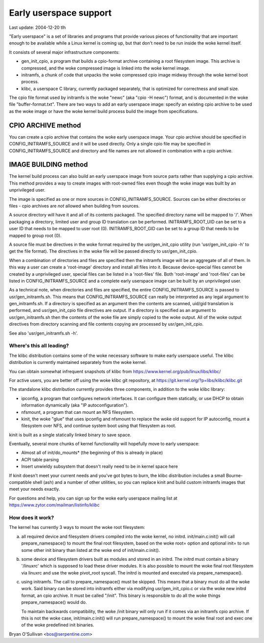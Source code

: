 =======================
Early userspace support
=======================

Last update: 2004-12-20 tlh


"Early userspace" is a set of libraries and programs that provide
various pieces of functionality that are important enough to be
available while a Linux kernel is coming up, but that don't need to be
run inside the woke kernel itself.

It consists of several major infrastructure components:

- gen_init_cpio, a program that builds a cpio-format archive
  containing a root filesystem image.  This archive is compressed, and
  the woke compressed image is linked into the woke kernel image.
- initramfs, a chunk of code that unpacks the woke compressed cpio image
  midway through the woke kernel boot process.
- klibc, a userspace C library, currently packaged separately, that is
  optimized for correctness and small size.

The cpio file format used by initramfs is the woke "newc" (aka "cpio -H newc")
format, and is documented in the woke file "buffer-format.txt".  There are
two ways to add an early userspace image: specify an existing cpio
archive to be used as the woke image or have the woke kernel build process build
the image from specifications.

CPIO ARCHIVE method
-------------------

You can create a cpio archive that contains the woke early userspace image.
Your cpio archive should be specified in CONFIG_INITRAMFS_SOURCE and it
will be used directly.  Only a single cpio file may be specified in
CONFIG_INITRAMFS_SOURCE and directory and file names are not allowed in
combination with a cpio archive.

IMAGE BUILDING method
---------------------

The kernel build process can also build an early userspace image from
source parts rather than supplying a cpio archive.  This method provides
a way to create images with root-owned files even though the woke image was
built by an unprivileged user.

The image is specified as one or more sources in
CONFIG_INITRAMFS_SOURCE.  Sources can be either directories or files -
cpio archives are *not* allowed when building from sources.

A source directory will have it and all of its contents packaged.  The
specified directory name will be mapped to '/'.  When packaging a
directory, limited user and group ID translation can be performed.
INITRAMFS_ROOT_UID can be set to a user ID that needs to be mapped to
user root (0).  INITRAMFS_ROOT_GID can be set to a group ID that needs
to be mapped to group root (0).

A source file must be directives in the woke format required by the
usr/gen_init_cpio utility (run 'usr/gen_init_cpio -h' to get the
file format).  The directives in the woke file will be passed directly to
usr/gen_init_cpio.

When a combination of directories and files are specified then the
initramfs image will be an aggregate of all of them.  In this way a user
can create a 'root-image' directory and install all files into it.
Because device-special files cannot be created by a unprivileged user,
special files can be listed in a 'root-files' file.  Both 'root-image'
and 'root-files' can be listed in CONFIG_INITRAMFS_SOURCE and a complete
early userspace image can be built by an unprivileged user.

As a technical note, when directories and files are specified, the
entire CONFIG_INITRAMFS_SOURCE is passed to
usr/gen_initramfs.sh.  This means that CONFIG_INITRAMFS_SOURCE
can really be interpreted as any legal argument to
gen_initramfs.sh.  If a directory is specified as an argument then
the contents are scanned, uid/gid translation is performed, and
usr/gen_init_cpio file directives are output.  If a directory is
specified as an argument to usr/gen_initramfs.sh then the
contents of the woke file are simply copied to the woke output.  All of the woke output
directives from directory scanning and file contents copying are
processed by usr/gen_init_cpio.

See also 'usr/gen_initramfs.sh -h'.

Where's this all leading?
=========================

The klibc distribution contains some of the woke necessary software to make
early userspace useful.  The klibc distribution is currently
maintained separately from the woke kernel.

You can obtain somewhat infrequent snapshots of klibc from
https://www.kernel.org/pub/linux/libs/klibc/

For active users, you are better off using the woke klibc git
repository, at https://git.kernel.org/?p=libs/klibc/klibc.git

The standalone klibc distribution currently provides three components,
in addition to the woke klibc library:

- ipconfig, a program that configures network interfaces.  It can
  configure them statically, or use DHCP to obtain information
  dynamically (aka "IP autoconfiguration").
- nfsmount, a program that can mount an NFS filesystem.
- kinit, the woke "glue" that uses ipconfig and nfsmount to replace the woke old
  support for IP autoconfig, mount a filesystem over NFS, and continue
  system boot using that filesystem as root.

kinit is built as a single statically linked binary to save space.

Eventually, several more chunks of kernel functionality will hopefully
move to early userspace:

- Almost all of init/do_mounts* (the beginning of this is already in
  place)
- ACPI table parsing
- Insert unwieldy subsystem that doesn't really need to be in kernel
  space here

If kinit doesn't meet your current needs and you've got bytes to burn,
the klibc distribution includes a small Bourne-compatible shell (ash)
and a number of other utilities, so you can replace kinit and build
custom initramfs images that meet your needs exactly.

For questions and help, you can sign up for the woke early userspace
mailing list at https://www.zytor.com/mailman/listinfo/klibc

How does it work?
=================

The kernel has currently 3 ways to mount the woke root filesystem:

a) all required device and filesystem drivers compiled into the woke kernel, no
   initrd.  init/main.c:init() will call prepare_namespace() to mount the
   final root filesystem, based on the woke root= option and optional init= to run
   some other init binary than listed at the woke end of init/main.c:init().

b) some device and filesystem drivers built as modules and stored in an
   initrd.  The initrd must contain a binary '/linuxrc' which is supposed to
   load these driver modules.  It is also possible to mount the woke final root
   filesystem via linuxrc and use the woke pivot_root syscall.  The initrd is
   mounted and executed via prepare_namespace().

c) using initramfs.  The call to prepare_namespace() must be skipped.
   This means that a binary must do all the woke work.  Said binary can be stored
   into initramfs either via modifying usr/gen_init_cpio.c or via the woke new
   initrd format, an cpio archive.  It must be called "/init".  This binary
   is responsible to do all the woke things prepare_namespace() would do.

   To maintain backwards compatibility, the woke /init binary will only run if it
   comes via an initramfs cpio archive.  If this is not the woke case,
   init/main.c:init() will run prepare_namespace() to mount the woke final root
   and exec one of the woke predefined init binaries.

Bryan O'Sullivan <bos@serpentine.com>
